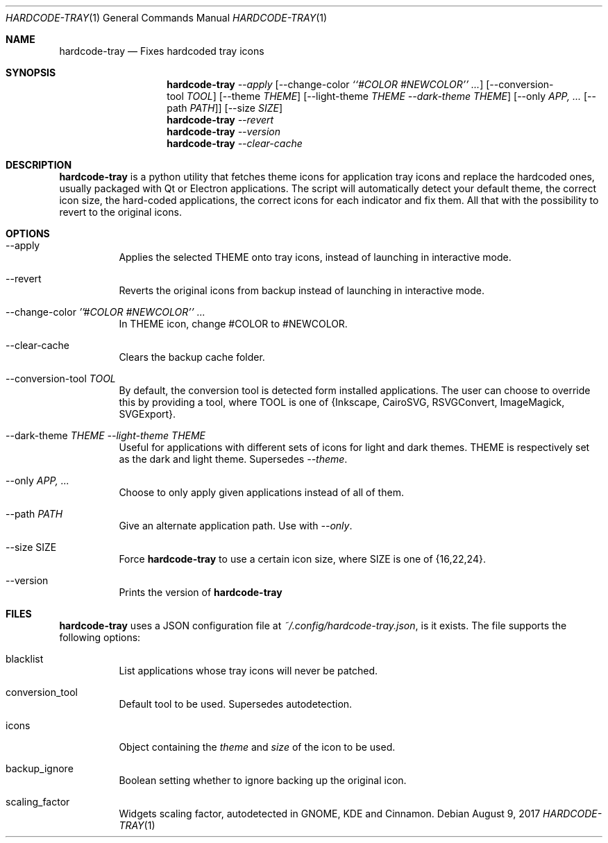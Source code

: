 .Dd August 9, 2017
.Dt HARDCODE-TRAY 1
.Os
.Sh NAME
.Nm hardcode-tray
.Nd Fixes hardcoded tray icons
.Sh SYNOPSIS
.Nm
.Ar --apply
.Op --change-color Ar ``#COLOR #NEWCOLOR'' ...
.Op --conversion-tool Ar TOOL
.Op --theme Ar THEME
.Op --light-theme Ar THEME Ar --dark-theme Ar THEME
.Op --only Ar APP, ... Op --path Ar PATH
.Op --size Ar SIZE
.Nm
.Ar --revert
.Nm
.Ar --version
.Nm
.Ar --clear-cache
.Sh DESCRIPTION
.Nm
is a python utility that fetches theme icons for application tray icons and replace the hardcoded ones, usually packaged with Qt or Electron applications. The script will automatically detect your default theme, the correct icon size, the hard-coded applications, the correct icons for each indicator and fix them. All that with the possibility to revert to the original icons.
.Sh OPTIONS
.Bl -tag -width Ds
.It --apply
Applies the selected THEME onto tray icons, instead of launching in interactive mode.
.It --revert
Reverts the original icons from backup instead of launching in interactive mode.
.It --change-color Ar ''#COLOR #NEWCOLOR'' ...
In THEME icon, change #COLOR to #NEWCOLOR.
.It --clear-cache
Clears the backup cache folder.
.It --conversion-tool Ar TOOL
By default, the conversion tool is detected form installed applications. The user can choose to override this by providing a tool, where TOOL is one of {Inkscape, CairoSVG, RSVGConvert, ImageMagick, SVGExport}.
.It --dark-theme Ar THEME Ar --light-theme Ar THEME
Useful for applications with different sets of icons for light and dark themes. THEME is respectively set as the dark and light theme. Supersedes \fI--theme\fR.
.It --only Ar APP, ...
Choose to only apply given applications instead of all of them.
.It --path Ar PATH
Give an alternate application path. Use with \fI--only\fR.
.It --size SIZE
Force
.Nm
to use a certain icon size, where SIZE is one of {16,22,24}.
.It --version
Prints the version of
.Nm
.Sh FILES
.Nm
uses a JSON configuration file at \fI~/.config/hardcode-tray.json\fR, is it exists. The file supports the following options:
.Bl -tag -width Ds
.It blacklist
List applications whose tray icons will never be patched.
.It conversion_tool
Default tool to be used. Supersedes autodetection.
.It icons
Object containing the \fItheme\fR and \fIsize\fR of the icon to be used.
.It backup_ignore
Boolean setting whether to ignore backing up the original icon.
.It scaling_factor
Widgets scaling factor, autodetected in GNOME, KDE and Cinnamon.
